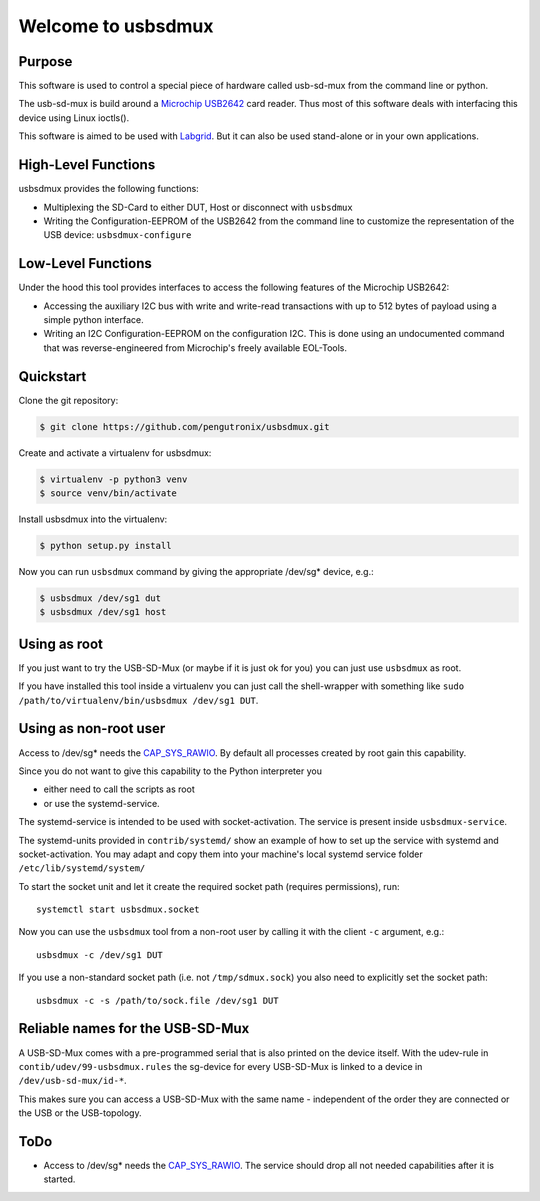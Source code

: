 Welcome to usbsdmux
===================

|license|

Purpose
-------
This software is used to control a special piece of hardware called usb-sd-mux from the command line or python.

The usb-sd-mux is build around a `Microchip USB2642 <http://www.microchip.com/wwwproducts/en/USB2642>`_ card reader. Thus most of this software deals with interfacing this device using Linux ioctls().

This software is aimed to be used with `Labgrid <https://github.com/labgrid-project/labgrid>`_. But it can also be used stand-alone or in your own applications.

High-Level Functions
--------------------
usbsdmux provides the following functions:

* Multiplexing the SD-Card to either DUT, Host or disconnect with ``usbsdmux``
* Writing the Configuration-EEPROM of the USB2642 from the command line to customize the representation of the USB device: ``usbsdmux-configure``


Low-Level Functions
-------------------
Under the hood this tool provides interfaces to access the following features of the Microchip USB2642:

* Accessing the auxiliary I2C bus with write and write-read transactions with up to 512 bytes of payload using a simple python interface.
* Writing an I2C Configuration-EEPROM on the configuration I2C.
  This is done using an undocumented command that was reverse-engineered from Microchip's freely available EOL-Tools.

Quickstart
----------

Clone the git repository:

.. code-block:: bash

   $ git clone https://github.com/pengutronix/usbsdmux.git

Create and activate a virtualenv for usbsdmux:

.. code-block:: bash

   $ virtualenv -p python3 venv
   $ source venv/bin/activate

Install usbsdmux into the virtualenv:

.. code-block:: bash

   $ python setup.py install

Now you can run ``usbsdmux`` command by giving the appropriate /dev/sg* device,
e.g.:

.. code-block:: bash

   $ usbsdmux /dev/sg1 dut
   $ usbsdmux /dev/sg1 host

Using as root
-------------
If you just want to try the USB-SD-Mux (or maybe if it is just ok for you) you
can just use ``usbsdmux`` as root.

If you have installed this tool inside a virtualenv you can just call the
shell-wrapper with something like
``sudo /path/to/virtualenv/bin/usbsdmux /dev/sg1 DUT``.


Using as non-root user
----------------------
Access to /dev/sg* needs the `CAP_SYS_RAWIO <http://man7.org/linux/man-pages/man7/capabilities.7.html>`_. By default all processes created by root gain this capability.

Since you do not want to give this capability to the Python interpreter you

* either need to call the scripts as root
* or use the systemd-service.

The systemd-service is intended to be used with socket-activation.
The service is present inside ``usbsdmux-service``.

The systemd-units provided in ``contrib/systemd/`` show an example of how to
set up the service with systemd and socket-activation.
You may adapt and copy them into your machine's local systemd service folder
``/etc/lib/systemd/system/``

To start the socket unit and let it create the required socket path
(requires permissions), run::

  systemctl start usbsdmux.socket

Now you can use the ``usbsdmux`` tool from a non-root user by calling it with
the client ``-c`` argument, e.g.::

  usbsdmux -c /dev/sg1 DUT

If you use a non-standard socket path (i.e. not ``/tmp/sdmux.sock``) you also
need to explicitly set the socket path::

  usbsdmux -c -s /path/to/sock.file /dev/sg1 DUT

Reliable names for the USB-SD-Mux
---------------------------------

A USB-SD-Mux comes with a pre-programmed serial that is also printed on the
device itself. With the udev-rule in ``contib/udev/99-usbsdmux.rules``
the sg-device for every USB-SD-Mux is linked to a device in
``/dev/usb-sd-mux/id-*``.

This makes sure you can access a USB-SD-Mux with the same name - independent
of the order they are connected or the USB or the USB-topology.

ToDo
----

* Access to /dev/sg* needs the
  `CAP_SYS_RAWIO <http://man7.org/linux/man-pages/man7/capabilities.7.html>`_.
  The service should drop all not needed capabilities after it is started.


.. |license| image:: https://img.shields.io/badge/license-LGPLv2.1-blue.svg
    :alt: LGPLv2.1
    :target: https://raw.githubusercontent.com/pengutronix/usb-sd-mux-ctl/master/LICENSE
